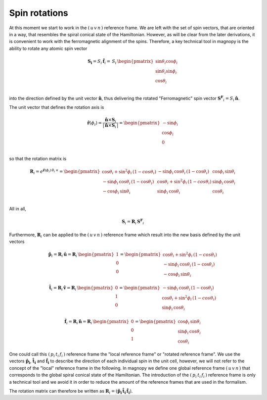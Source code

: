 .. _user-guide_methods_spin-rotations:

**************
Spin rotations
**************


.. dropdown:: Notation used on this page

  * .. include:: page-notations/vector.inc
  * .. include:: page-notations/unit-vector.inc
  * .. include:: page-notations/matrix.inc
  * .. include:: page-notations/reference-frame.inc
  * .. include:: page-notations/cross-product.inc
  * .. include:: page-notations/uvn-or-spherical.inc
  * .. include:: page-notations/rotations.inc

At this moment we start to work in the :math:`(\,u\,v\,n\,)` reference frame. We are
left with the set of spin vectors, that are oriented in a way, that resembles the spiral
conical state of the Hamiltonian. However, as will be clear from the later derivations,
it is convenient to work with the ferromagnetic alignment of the spins. Therefore, a key
technical tool in magnopy is the ability to rotate any atomic spin vector

.. math::
  \boldsymbol{S_i} = S_i\,\boldsymbol{\hat{f}}_i
  =\,S_i\,
  \begin{pmatrix}
    \sin\theta_i\cos\phi_i \\
    \sin\theta_i\sin\phi_i \\
    \cos\theta_i           \\
  \end{pmatrix}

into the direction defined by the unit vector :math:`\hat{\boldsymbol{n}}`,
thus delivering the rotated "Ferromagnetic" spin vector
:math:`\boldsymbol{S^F}_i=S_i\,\boldsymbol{\hat{n}}`.

.. raw:: html
  :file: ../../../images/spin-rotations-symmetric.html

The unit vector that defines the rotation axis is

.. math::
  \boldsymbol{\hat{r}}(\phi_i)
  =
  \dfrac{\boldsymbol{\hat{n}} \times \boldsymbol{S}_i}{|\,\boldsymbol{\hat{n}} \times \boldsymbol{S}_i\,|}
  =
  \begin{pmatrix} -\sin\phi_i \\ \cos\phi_i  \\ 0  \\ \end{pmatrix}

so that the rotation matrix is

.. math::
  \boldsymbol{R}_i=
  e^{\boldsymbol{\hat{r}}(\phi_i)\,\theta_i\,\times}
    =
  \begin{pmatrix}
    \cos\theta_i+\sin^2\phi_i\,(1-cos\theta_i)  & -\sin\phi_i\,\cos\theta_i\,(1-\cos\theta_i) & \cos\phi_i\,\sin\theta_i \\
    -\sin\phi_i\,\cos\theta_i\,(1-\cos\theta_i) & \cos\theta_i+\sin^2\phi_i\,(1-cos\theta_i)  & \sin\phi_i\,\cos\theta_i \\
    -\cos\phi_i\,\sin\theta_i                   & \sin\phi_i\,\cos\theta_i                    & \cos\theta_i \\
  \end{pmatrix}

All in all,

.. math::
  \boldsymbol{S}_i = \boldsymbol{R}_i\,\boldsymbol{S^F}_i

Furthermore, :math:`\boldsymbol{R}_i` can be applied to the :math:`(\,u\,v\,n\,)` reference frame
which result into the new basis defined by the unit vectors

.. math::
  \boldsymbol{\hat{p}}_i
  =
  \boldsymbol{R}_i\,\boldsymbol{\hat{u}}
  =
  \boldsymbol{R}_i\,\begin{pmatrix} 1 \\ 0 \\ 0 \end{pmatrix}
  =
  \begin{pmatrix}
    \cos\theta_i+\sin^2\phi_i\,(1-cos\theta_i)  \\
    -\sin\phi_i\,\cos\theta_i\,(1-\cos\theta_i)  \\
    -\cos\phi_i\,\sin\theta_i
  \end{pmatrix}

.. math::
  \boldsymbol{\hat{t}}_i
  =
  \boldsymbol{R}_i\,\boldsymbol{\hat{v}}
  =
  \boldsymbol{R}_i\,\begin{pmatrix} 0 \\ 1 \\ 0 \end{pmatrix}
  =
  \begin{pmatrix}
   -\sin\phi_i\,\cos\theta_i\,(1-\cos\theta_i)  \\
    \cos\theta_i+\sin^2\phi_i\,(1-cos\theta_i)   \\
    \sin\phi_i\,\cos\theta_i
  \end{pmatrix}

.. math::
  \boldsymbol{\hat{f}}_i
  =
  \boldsymbol{R}_i\,\boldsymbol{\hat{n}}
  =
  \boldsymbol{R}_i\,\begin{pmatrix} 0 \\ 0 \\ 1 \end{pmatrix}
  =
  \begin{pmatrix}
    \cos\phi_i\,\sin\theta_i \\
    \sin\phi_i\,\cos\theta_i \\
    \cos\theta_i
  \end{pmatrix}

One could call this :math:`(\,p_i\,t_i\,f_i\,)` reference frame the "local reference frame"
or "rotated reference frame". We use the vectors :math:`\boldsymbol{\hat{p}_i}`,
:math:`\boldsymbol{\hat{t}_i}` and :math:`\boldsymbol{\hat{f}_i}` to describe the direction
of each individual spin in the unit cell, however, we will not refer to the concept of the
"local" reference frame in the following. In magnopy we define one global reference frame
:math:`(\,u\,v\,n\,)` that corresponds to the global spiral conical state of the Hamiltonian.
The introduction of the :math:`(\,p_i\,t_i\,f_i\,)` reference frame is only a technical tool
and we avoid it in order to reduce the amount of the reference frames that are used in the
formalism.


The rotation matrix can therefore be written as
:math:`\boldsymbol{R}_i=(\boldsymbol{\hat{p}_i}\,\boldsymbol{\hat{t}_i}\,\boldsymbol{\hat{f}_i})`.

.. dropdown:: Bra-ket notation

  .. math::
    \braket{\,u\, v\,n\,|\,p_i\,t_i\,f_i}
    =
    \braket{\,u\, v\,n\, |\, \boldsymbol{\cal R}_i\,|\,u\,v\, n }

.. dropdown:: Alternative rotation

  Alternatively one can rotate :math:`\boldsymbol{\hat{n}}` first about the
  :math:`\boldsymbol{\hat{v}}` axis by an angle :math:`\theta_i`
  and afterwards about :math:`\boldsymbol{\hat{n}}` by an angle
  :math:`\phi_i` as shown in the figure

  .. raw:: html
    :file: ../../../images/spin-rotations-simple.html

  .. math::
    \boldsymbol{S}_i
    =
    \boldsymbol{R_n}(\phi_i) \,\boldsymbol{R_v}(\theta_i) \,\boldsymbol{S^F}_i
    =
    e^{\phi_i\,\boldsymbol{\hat{n}}\,\times}\, e^{\theta_i\,\boldsymbol{\hat{v}}\,\times}
    \, \boldsymbol{S^F}_i

  where the rotation matrices are

  .. math::
    \begin{matrix}
      \boldsymbol{R_v}(\theta_i)
      =
      \begin{pmatrix}
        \cos\theta_i  & 0 & \sin\theta_i \\
        0           & 1 & 0              \\
        -\sin\theta_i & 0 & \cos\theta_i \\
      \end{pmatrix};
      &
      \boldsymbol{R_n}(\phi_i)
      =
      \begin{pmatrix}
        \cos\phi_i & -\sin\phi_i & 0 \\
        \sin\phi_i & \cos\phi_i  & 0 \\
        0        & 0         & 1     \\
      \end{pmatrix}
    \end{matrix}

  .. note::
    This alternative rotation is NOT used in Magnopy.
